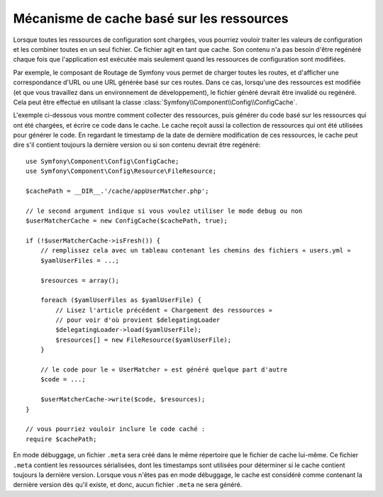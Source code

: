 .. index::
   single: Config; Caching based on resources

Mécanisme de cache basé sur les ressources
==========================================

Lorsque toutes les ressources de configuration sont chargées, vous pourriez
vouloir traiter les valeurs de configuration et les combiner toutes en
un seul fichier. Ce fichier agit en tant que cache. Son contenu n'a pas
besoin d'être regénéré chaque fois que l'application est exécutée mais seulement
quand les ressources de configuration sont modifiées.

Par exemple, le composant de Routage de Symfony vous permet de charger
toutes les routes, et d'afficher une correspondance d'URL ou une URL générée
basé sur ces routes. Dans ce cas, lorsqu'une des ressources est modifiée
(et que vous travaillez dans un environnement de développement), le fichier
généré devrait être invalidé ou regénéré. Cela peut être effectué en utilisant
la classe :class:`Symfony\\Component\\Config\\ConfigCache`.

L'exemple ci-dessous vous montre comment collecter des ressources, puis
générer du code basé sur les ressources qui ont été chargées, et écrire
ce code dans le cache. Le cache reçoit aussi la collection de ressources
qui ont été utilisées pour générer le code. En regardant le timestamp de
la date de dernière modification de ces ressources, le cache peut dire
s'il contient toujours la dernière version ou si son contenu devrait
être regénéré::

    use Symfony\Component\Config\ConfigCache;
    use Symfony\Component\Config\Resource\FileResource;

    $cachePath = __DIR__.'/cache/appUserMatcher.php';

    // le second argument indique si vous voulez utiliser le mode debug ou non
    $userMatcherCache = new ConfigCache($cachePath, true);

    if (!$userMatcherCache->isFresh()) {
        // remplissez cela avec un tableau contenant les chemins des fichiers « users.yml »
        $yamlUserFiles = ...;

        $resources = array();

        foreach ($yamlUserFiles as $yamlUserFile) {
            // Lisez l'article précédent « Chargement des ressources »
            // pour voir d'où provient $delegatingLoader
            $delegatingLoader->load($yamlUserFile);
            $resources[] = new FileResource($yamlUserFile);
        }

        // le code pour le « UserMatcher » est généré quelque part d'autre
        $code = ...;

        $userMatcherCache->write($code, $resources);
    }

    // vous pourriez vouloir inclure le code caché :
    require $cachePath;

En mode débuggage, un fichier ``.meta`` sera créé dans le même répertoire
que le fichier de cache lui-même. Ce fichier ``.meta`` contient les ressources
sérialisées, dont les timestamps sont utilisées pour déterminer si le
cache contient toujours la dernière version. Lorsque vous n'êtes pas en
mode débuggage, le cache est considéré comme contenant la dernière version
dès qu'il existe, et donc, aucun fichier ``.meta`` ne sera généré.
